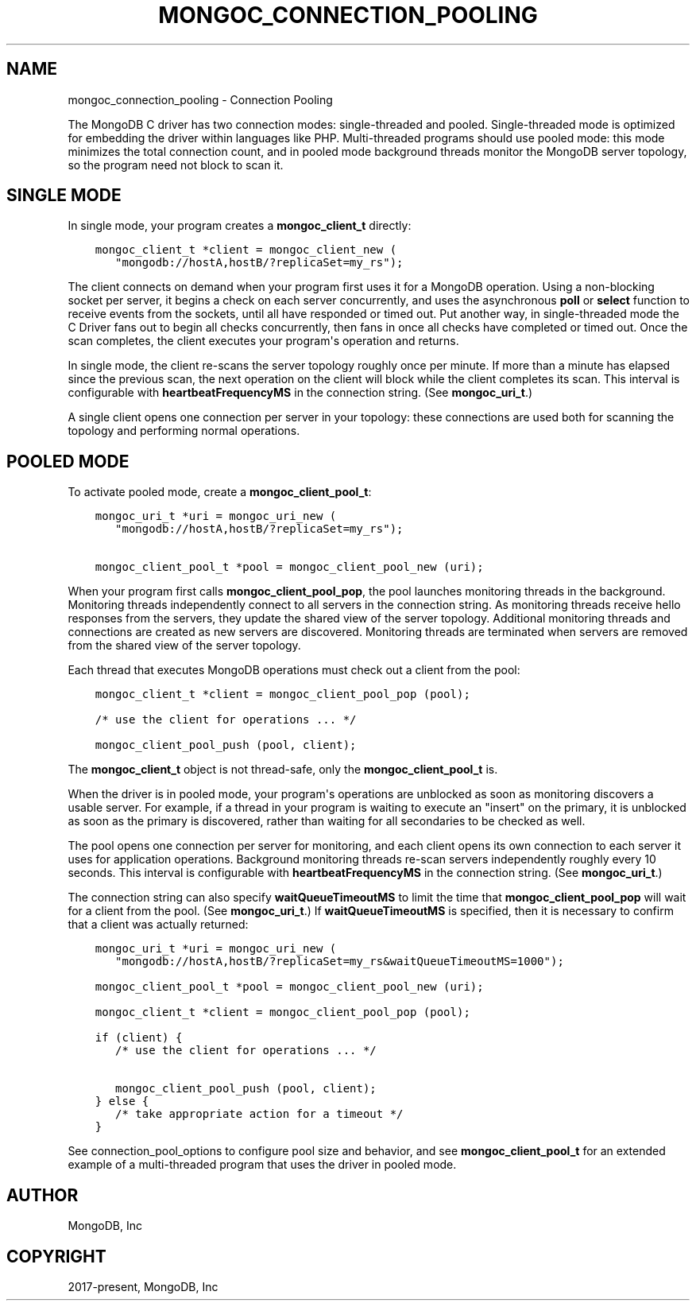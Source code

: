 .\" Man page generated from reStructuredText.
.
.TH "MONGOC_CONNECTION_POOLING" "3" "Aug 16, 2021" "1.19.0" "libmongoc"
.SH NAME
mongoc_connection_pooling \- Connection Pooling
.
.nr rst2man-indent-level 0
.
.de1 rstReportMargin
\\$1 \\n[an-margin]
level \\n[rst2man-indent-level]
level margin: \\n[rst2man-indent\\n[rst2man-indent-level]]
-
\\n[rst2man-indent0]
\\n[rst2man-indent1]
\\n[rst2man-indent2]
..
.de1 INDENT
.\" .rstReportMargin pre:
. RS \\$1
. nr rst2man-indent\\n[rst2man-indent-level] \\n[an-margin]
. nr rst2man-indent-level +1
.\" .rstReportMargin post:
..
.de UNINDENT
. RE
.\" indent \\n[an-margin]
.\" old: \\n[rst2man-indent\\n[rst2man-indent-level]]
.nr rst2man-indent-level -1
.\" new: \\n[rst2man-indent\\n[rst2man-indent-level]]
.in \\n[rst2man-indent\\n[rst2man-indent-level]]u
..
.sp
The MongoDB C driver has two connection modes: single\-threaded and pooled. Single\-threaded mode is optimized for embedding the driver within languages like PHP. Multi\-threaded programs should use pooled mode: this mode minimizes the total connection count, and in pooled mode background threads monitor the MongoDB server topology, so the program need not block to scan it.
.SH SINGLE MODE
.sp
In single mode, your program creates a \fBmongoc_client_t\fP directly:
.INDENT 0.0
.INDENT 3.5
.sp
.nf
.ft C
mongoc_client_t *client = mongoc_client_new (
   "mongodb://hostA,hostB/?replicaSet=my_rs");
.ft P
.fi
.UNINDENT
.UNINDENT
.sp
The client connects on demand when your program first uses it for a MongoDB operation. Using a non\-blocking socket per server, it begins a check on each server concurrently, and uses the asynchronous \fBpoll\fP or \fBselect\fP function to receive events from the sockets, until all have responded or timed out. Put another way, in single\-threaded mode the C Driver fans out to begin all checks concurrently, then fans in once all checks have completed or timed out. Once the scan completes, the client executes your program\(aqs operation and returns.
.sp
In single mode, the client re\-scans the server topology roughly once per minute. If more than a minute has elapsed since the previous scan, the next operation on the client will block while the client completes its scan. This interval is configurable with \fBheartbeatFrequencyMS\fP in the connection string. (See \fBmongoc_uri_t\fP\&.)
.sp
A single client opens one connection per server in your topology: these connections are used both for scanning the topology and performing normal operations.
.SH POOLED MODE
.sp
To activate pooled mode, create a \fBmongoc_client_pool_t\fP:
.INDENT 0.0
.INDENT 3.5
.sp
.nf
.ft C
mongoc_uri_t *uri = mongoc_uri_new (
   "mongodb://hostA,hostB/?replicaSet=my_rs");

mongoc_client_pool_t *pool = mongoc_client_pool_new (uri);
.ft P
.fi
.UNINDENT
.UNINDENT
.sp
When your program first calls \fBmongoc_client_pool_pop\fP, the pool launches monitoring threads in the background. Monitoring threads independently connect to all servers in the connection string. As monitoring threads receive hello responses from the servers, they update the shared view of the server topology. Additional monitoring threads and connections are created as new servers are discovered. Monitoring threads are terminated when servers are removed from the shared view of the server topology.
.sp
Each thread that executes MongoDB operations must check out a client from the pool:
.INDENT 0.0
.INDENT 3.5
.sp
.nf
.ft C
mongoc_client_t *client = mongoc_client_pool_pop (pool);

/* use the client for operations ... */

mongoc_client_pool_push (pool, client);
.ft P
.fi
.UNINDENT
.UNINDENT
.sp
The \fBmongoc_client_t\fP object is not thread\-safe, only the \fBmongoc_client_pool_t\fP is.
.sp
When the driver is in pooled mode, your program\(aqs operations are unblocked as soon as monitoring discovers a usable server. For example, if a thread in your program is waiting to execute an "insert" on the primary, it is unblocked as soon as the primary is discovered, rather than waiting for all secondaries to be checked as well.
.sp
The pool opens one connection per server for monitoring, and each client opens its own connection to each server it uses for application operations. Background monitoring threads re\-scan servers independently roughly every 10 seconds. This interval is configurable with \fBheartbeatFrequencyMS\fP in the connection string. (See \fBmongoc_uri_t\fP\&.)
.sp
The connection string can also specify \fBwaitQueueTimeoutMS\fP to limit the time that \fBmongoc_client_pool_pop\fP will wait for a client from the pool.  (See \fBmongoc_uri_t\fP\&.)  If \fBwaitQueueTimeoutMS\fP is specified, then it is necessary to confirm that a client was actually returned:
.INDENT 0.0
.INDENT 3.5
.sp
.nf
.ft C
mongoc_uri_t *uri = mongoc_uri_new (
   "mongodb://hostA,hostB/?replicaSet=my_rs&waitQueueTimeoutMS=1000");

mongoc_client_pool_t *pool = mongoc_client_pool_new (uri);

mongoc_client_t *client = mongoc_client_pool_pop (pool);

if (client) {
   /* use the client for operations ... */

   mongoc_client_pool_push (pool, client);
} else {
   /* take appropriate action for a timeout */
}
.ft P
.fi
.UNINDENT
.UNINDENT
.sp
See connection_pool_options to configure pool size and behavior, and see \fBmongoc_client_pool_t\fP for an extended example of a multi\-threaded program that uses the driver in pooled mode.
.SH AUTHOR
MongoDB, Inc
.SH COPYRIGHT
2017-present, MongoDB, Inc
.\" Generated by docutils manpage writer.
.
